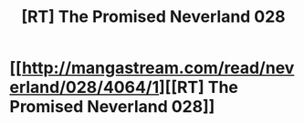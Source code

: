 #+TITLE: [RT] The Promised Neverland 028

* [[http://mangastream.com/read/neverland/028/4064/1][[RT] The Promised Neverland 028]]
:PROPERTIES:
:Author: gbear605
:Score: 28
:DateUnix: 1488165901.0
:DateShort: 2017-Feb-27
:END:
